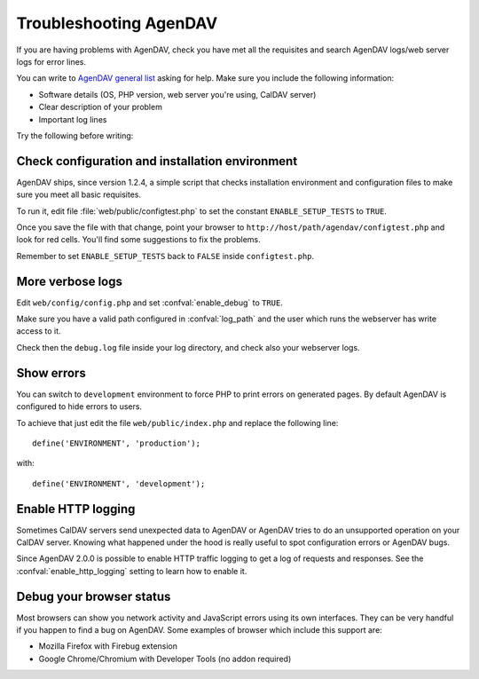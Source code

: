 Troubleshooting AgenDAV
=======================

If you are having problems with AgenDAV, check you have met all the
requisites and search AgenDAV logs/web server logs for error lines.

You can write to `AgenDAV general list
<http://groups.google.com/group/agendav-general>`_ asking for help. Make
sure you include the following information:

* Software details (OS, PHP version, web server you're using, CalDAV server)
* Clear description of your problem
* Important log lines

Try the following before writing:

Check configuration and installation environment
------------------------------------------------

AgenDAV ships, since version 1.2.4, a simple script that checks installation
environment and configuration files to make sure you meet all basic
requisites.

To run it, edit file :file:`web/public/configtest.php` to set the constant
``ENABLE_SETUP_TESTS`` to ``TRUE``.

Once you save the file with that change, point your browser to
``http://host/path/agendav/configtest.php`` and look for red cells. You'll
find some suggestions to fix the problems.

Remember to set ``ENABLE_SETUP_TESTS`` back to ``FALSE`` inside
``configtest.php``.

More verbose logs
-----------------

Edit ``web/config/config.php`` and set :confval:`enable_debug` to ``TRUE``.

Make sure you
have a valid path configured in :confval:`log_path` and the user which runs
the webserver has write access to it.

Check then the ``debug.log`` file inside your log directory, and check also your webserver logs.

Show errors
-----------

You can switch to ``development`` environment to force PHP to print errors
on generated pages. By default AgenDAV is configured to hide errors to
users.

To achieve that just edit the file ``web/public/index.php`` and replace the
following line::

	define('ENVIRONMENT', 'production');

with::

	define('ENVIRONMENT', 'development');


Enable HTTP logging
-------------------

Sometimes CalDAV servers send unexpected data to AgenDAV or AgenDAV tries to
do an unsupported operation on your CalDAV server. Knowing what happened under
the hood is really useful to spot configuration errors or AgenDAV bugs.

Since AgenDAV 2.0.0 is possible to enable HTTP traffic logging to get a log of
requests and responses. See the :confval:`enable_http_logging` setting to learn
how to enable it.



Debug your browser status
-------------------------

Most browsers can show you network activity and JavaScript errors using its
own interfaces. They can be very handful if you happen to find a bug on
AgenDAV. Some examples of browser which include this support are:

* Mozilla Firefox with Firebug extension
* Google Chrome/Chromium with Developer Tools (no addon required)
